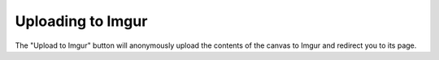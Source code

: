 Uploading to Imgur
==================

The "Upload to Imgur" button will anonymously upload the contents of the canvas
to Imgur and redirect you to its page.

.. raw:: html

    <div class="literally imgur"><canvas></canvas></div>

    <form class="imgur-submit">
        <input type="submit" data-action="upload-to-imgur" value="Upload to Imgur">
    </form>
